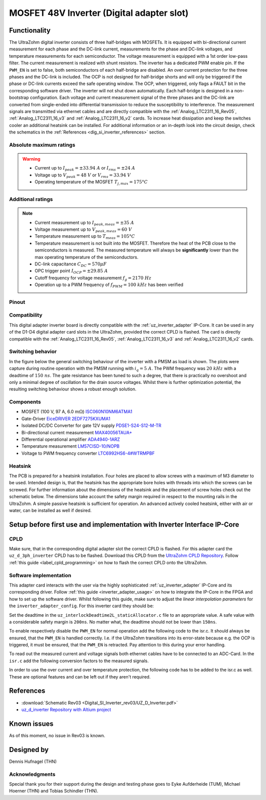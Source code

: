 .. _dig_si_inverter:

==========================================
MOSFET 48V Inverter (Digital adapter slot)
==========================================

.. image:: Digital_SI_Inverter_rev03/3D_View_Top_UZ_D_Inverter_Variant_V1_Rev03.png
  :height: 500
  :align: center

Functionality
=============

The UltraZohm digital inverter consists of three half-bridges with MOSFETs. 
It is equipped with bi-directional current measurement for each phase and the DC-link current, measurements for the phase and DC-link voltages, and temperature measurements for each semiconductor.  
The voltage measurement is equipped with a 1st order low-pass filter.
The current measurement is realized with shunt resistors.
The inverter has a dedicated PWM enable pin. 
If the ``PWM_EN`` is set to false, both semiconductors of each half-bridge are disabled. 
An over current protection for the three phases and the DC-link is included. 
The OCP is not designed for half-bridge shorts and will only be triggered if the phase or DC-link currents exceed the safe operating window. 
The OCP, when triggered, only flags a FAULT bit in the corresponding software driver. 
The inverter will not shut down automatically.
Each half-bridge is designed in a non-bootstrap configuration. 
Each voltage and current measurement signal of the three phases and the DC-link are converted from single-ended into differential transmission to reduce the susceptibility to interference.
The measurement signals are transmitted via ethernet cables and are directly compatible with the :ref:`Analog_LTC2311_16_Rev05`, :ref:`Analog_LTC2311_16_v3` and :ref:`Analog_LTC2311_16_v2` cards.
To increase heat dissipation and keep the switches cooler an additional heatsink can be installed.
For additional information or an in-depth look into the circuit design, check the schematics in the :ref:`References <dig_si_inverter_references>` section.

Absolute maximum ratings
------------------------

.. warning ::
  - Current up to :math:`I_{peak}=\pm33.94\ A` or :math:`I_{rms}=\pm24\ A`  
  - Voltage up to :math:`V_{peak}=48\ V` or :math:`V_{rms}=33.94\ V`
  - Operating temperature of the MOSFET :math:`T_{j,max}=175°C`


Additional ratings
------------------

.. note ::
  - Current measurement up to :math:`I_{peak,meas}=\pm35\ A`
  - Voltage measurement up to :math:`V_{peak,meas}= 60\ V`
  - Temperature measurement up to :math:`T_{meas}=105°C`
  - Temperature measurement is not built into the MOSFET. Therefore the heat of the PCB close to the semiconductors is measured. The measured temperature will always be **significantly** lower than the max operating temperature of the semiconductors.
  - DC-link capacitance :math:`C_{DC} = 570\mu F`
  - OPC trigger point :math:`I_{OCP}=\pm29.85\ A`
  - Cutoff frequency for voltage measurement :math:`f_g = 2170\ Hz` 
  - Operation up to a PWM frequency of :math:`f_{PWM} = 100\ kHz` has been verified
  
Pinout
------

.. csv-table:: Defined pin mapping uz_d_inverter
   :file: Digital_SI_Inverter_rev03/uz_d_inverter_pin_mapping.csv
   :widths: 40 40 60 50 50 
   :header-rows: 1


Compatibility 
-------------

This digital adapter inverter board is directly compatible with the :ref:`uz_inverter_adapter` IP-Core.
It can be used in any of the D1-D4 digital adapter card slots in the UltraZohm, provided the correct CPLD is flashed. 
The card is directly compatible with the :ref:`Analog_LTC2311_16_Rev05`, :ref:`Analog_LTC2311_16_v3` and :ref:`Analog_LTC2311_16_v2` cards.

Switching behavior
-------------------

In the figure below the general switching behaviour of the inverter with a PMSM as load is shown. 
The plots were capture during routine operation with the PMSM running with :math:`i_q = 5\ A`. The PWM frequency was :math:`20\ kHz` with a deadtime of :math:`150\ ns`.
The gate resistance has been tuned to such a degree, that there is practically no overshoot and only a minimal degree of oscillation for the drain source voltages.
Whilst there is further optimization potential, the resulting switching behaviour shows a robust enough solution.

.. tikz::
   :include: Digital_SI_Inverter_rev03/switching_behaviour.tikz
   :align: right

Components
----------

- MOSFET (100 V, 97 A, 6.0 :math:`m\Omega`) `ISC060N10NM6ATMA1 <https://www.mouser.de/datasheet/2/196/Infineon_ISC060N10NM6_DataSheet_v02_02_EN-3166722.pdf>`_
- Gate-Driver `EiceDRIVER 2EDF7275KXUMA1 <https://www.mouser.de/datasheet/2/196/Infineon_2EDF7275K_DataSheet_v02_07_EN-1731004.pdf>`_
- Isolated DC/DC Converter for gate 12V supply `PDSE1-S24-S12-M-TR <https://www.mouser.de/datasheet/2/670/pdse1_m-1596038.pdf>`_ 
- Bi-directional current measurement `MAX40056TAUA+ <https://www.mouser.de/datasheet/2/609/MAX40056F_MAX40056U-3128585.pdf>`_ 
- Differential operational amplifier `ADA4940-1ARZ <https://www.mouser.de/datasheet/2/609/ada4940_1_4940_2-3120247.pdf>`_ 
- Temperature measurement `LM57CISD-10/NOPB <https://www.ti.com/general/docs/suppproductinfo.tsp?distId=26&gotoUrl=https://www.ti.com/lit/gpn/lm57>`_
- Voltage to PWM frequency converter `LTC6992HS6-4#WTRMPBF <https://www.mouser.de/datasheet/2/609/LTC6992-1-6992-2-6992-3-6992-4-1852873.pdf>`_

Heatsink
--------

The PCB is prepared for a heatsink installation. 
Four holes are placed to allow screws with a maximum of M3 diameter to be used.
Intended design is, that the heatsink has the appropriate bore holes with threads into which the screws can be screwed.
For further information about the dimensions of the heatsink and the placement of screw holes check out the schematic below. 
The dimensions take account the safety margin required in respect to the mounting rails in the UltraZohm. 
A simple passive heatsink is sufficient for operation. 
An advanced actively cooled heatsink, either with air or water, can be installed as well if desired.

.. tikz:: Heatsink dimensions
  :align: center

  \usetikzlibrary{shapes,arrows,patterns,calc};
  \tikzset{%
    body/.style={inner sep=0pt,outer sep=0pt,shape=rectangle,draw,thick},
    dimen/.style={<->,>=latex,color=gray,every rectangle node/.style={fill=white,midway,font=\large}},
    symmetry/.style={dashed,thin},
  }
  \node [body,minimum height=9.2cm,minimum width=3.5cm,anchor=south west] (body1) at (0,0) {};
  \draw (body1.south west) -- ++(-1,0) coordinate (D1) -- +(-5pt,0);
  \draw (body1.north west) -- ++(-1,0) coordinate (D2) -- +(-5pt,0);
  \draw [dimen] (D1) -- (D2) node {92,00};
  \draw[color=gray] (body1.north west) -- ++(0,1) coordinate (D1) -- +(0,5pt);
  \draw [color=gray](body1.north east) -- ++(0,1) coordinate (D2) -- +(0,5pt);
  \draw [dimen] (D1) -- (D2) node {35,00};
  \filldraw[color=black, fill=white, thick](0.6,1.6) circle (0.3cm);
  \draw (0.6,1.95) arc[start angle=90, end angle=-180, radius=0.35];
  \draw (2.9,1.95) arc[start angle=90, end angle=-180, radius=0.35];
  \draw (0.6,7.55) arc[start angle=90, end angle=-180, radius=0.35];
  \draw (2.9,7.55) arc[start angle=90, end angle=-180, radius=0.35];
  \filldraw[color=black, fill=white, thick](2.9,1.6) circle (0.3cm);
  \filldraw[color=black, fill=white, thick](0.6,7.2) circle (0.3cm);
  \filldraw[color=black, fill=white, thick](2.9,7.2) circle (0.3cm);
  \draw [color=gray](2.9,1.6) -- ++(2.1,0) coordinate (D1) -- +(5pt,0);
  \draw [color=gray](3.5,0) -- ++(1.5,0) coordinate (D2) -- +(5pt,0);
  \draw [dimen] (D1) -- (D2) node {16,00};
  \draw [color=gray](body1.south west) -- ++(0,-1) coordinate (D1) -- +(0,-5pt);
  \draw [color=gray](0.6,1.6) -- ++(0,-2.6) coordinate (D2) -- +(0,-5pt);
  \draw [dimen,-] (D1) -- (D2) node [right=15pt] {6,00};
  \draw [dimen,<-] (D1) -- ++(-5pt,0);
  \draw [dimen,<-] (D2) -- ++(+5pt,0);
  \draw [color=gray](body1.south west) -- ++(0,-2) coordinate (D1) -- +(0,-5pt);
  \draw [color=gray](2.9,1.6) -- ++(0,-3.6) coordinate (D2) -- +(0,-5pt);
  \draw [dimen] (D1) -- (D2) node  {29,00};
  \draw [color=gray](3.5,0) -- ++(2.5,0) coordinate (D1) -- +(5pt,0);
  \draw [color=gray](2.9,7.2) -- ++(3.1,0) coordinate (D2) -- +(5pt,0);
  \draw [dimen] (D1) -- (D2) node {72,00};
  \draw[-latex,color=gray](5,9.0)--(3.15,7.35);
  \node[rotate=45,color=gray]  at (4,8.5) {4x M3};

Setup before first use and implementation with Inverter Interface IP-Core
=========================================================================

CPLD
----

Make sure, that in the corresponding digital adapter slot the correct CPLD is flashed.
For this adapter card the ``uz_d_3ph_inverter`` CPLD has to be flashed.
Download this CPLD from the `UltraZohm CPLD Repository <https://bitbucket.org/ultrazohm/cpld_lattice/src/master/>`_.
Follow :ref:`this guide  <label_cpld_programming>` on how to flash the correct CPLD onto the UltraZohm.

Software implementation
-----------------------

This adapter card interacts with the user via the highly sophisticated :ref:`uz_inverter_adapter` IP-Core and its corresponding driver.
Follow :ref:`this guide <inverter_adapter_usage>` on how to integrate the IP-Core in the FPGA and how to set up the software driver.
Whilst following this guide, make sure to adjust the `linear interpolation parameters` for the ``inverter_adapter_config``. 
For this inverter card they should be:

.. code-block:: c
 :caption: linear interpolation parameters for config struct

 .linear_interpolation_params = {-289.01f, 218.72f}

Set the deadtime in the ``uz_interlockDeadtime2L_staticAllocator.c`` file to an appropriate value. 
A safe value with a considerable safety margin is ``200ns``. 
No matter what, the deadtime should not be lower than ``150ns``.

.. code-block:: c
 :caption: set the deadtime in the ``uz_interlockDeadtime2L_staticAllocator.c`` file. Shown is an example for the D1 slot.

 static uz_interlockDeadtime2L interlock_slotD1_pin_0_to_5 = { 
    .base_address = XPAR_UZ_DIGITAL_ADAPTER_D1_ADAPTER_GATES_UZ_INTERLOCKDEADTIME_0_BASEADDR,
    .clock_frequency_MHz = 100,
    .deadtime_us = 0.2,
    .inverse_bottom_switch = false };

To enable respectively disable the ``PWM_EN`` for normal operation add the following code to the isr.c. 
It should always be ensured, that the ``PWM_EN`` is handled correctly. 
I.e. if the UltraZohm transitions into its error-state because e.g. the OCP is triggered, it must be ensured, that the ``PWM_EN`` is retracted.
Pay attention to this during your error handling.

.. code-block:: c
 :caption: Additions for isr.c in regards to the ``PWM_EN``

 if (current_state == running_state || current_state == control_state) {
   // enable inverter adapter hardware
   uz_inverter_adapter_set_PWM_EN(Global_Data.objects.inverter_d1, true);
 } else {
   // disable inverter adapter hardware
   uz_inverter_adapter_set_PWM_EN(Global_Data.objects.inverter_d1, false);
 }


To read out the measured current and voltage signals both ethernet cables have to be connected to an ADC-Card.
In the ``isr.c`` add the following conversion factors to the measured signals.

.. code-block:: c
 :caption: Additions for isr.c if the ADC-Card is in the A1 slot. For the A2/A3 slot adjust the code accordingly

 struct uz_3ph_abc_t v_abc_Volts = {0};
 struct uz_3ph_abc_t i_abc_Amps = {0};
 float v_DC_Volts = 0.0f;
 float i_DC_Amps = 0.0f;
 v_abc_Volts.a = Global_Data.aa.A1.me.ADC_B8 * 12.0f;
 v_abc_Volts.b = Global_Data.aa.A1.me.ADC_B7 * 12.0f;
 v_abc_Volts.c = Global_Data.aa.A1.me.ADC_B6 * 12.0f;
 v_DC_Volts = Global_Data.aa.A1.me.ADC_A1 * 12.0f;
 i_abc_Volts.a = Global_Data.aa.A1.me.ADC_A4 * 12.5f;
 i_abc_Volts.b = Global_Data.aa.A1.me.ADC_A3 * 12.5f;
 i_abc_Volts.c = Global_Data.aa.A1.me.ADC_A2 * 12.5f;
 i_DC_Volts = Global_Data.aa.A1.me.ADC_B5 * 12.5f; 

In order to use the over current and over temperature protection, the following code has to be added to the isr.c as well. 
These are optional features and can be left out if they aren't required.

.. code-block:: c
 :caption: Additions for isr.c if OCP or OTP are used
 
 //Read out overtemperature signal (low-active) and disable PWM and set UltraZohm in error state
 //Overtemperature for H1
 if (!Global_Data.av.inverter_outputs_d1.FAULT_H1) {
    ultrazohm_state_machine_set_error(true);
 }
 //Overtemperature for L1
 if (!Global_Data.av.inverter_outputs_d1.FAULT_L1) {
    ultrazohm_state_machine_set_error(true);
 }
 //Overtemperature for H2
 if (!Global_Data.av.inverter_outputs_d1.FAULT_H2) {
    ultrazohm_state_machine_set_error(true);
 }
 //Overtemperature for L2
 if (!Global_Data.av.inverter_outputs_d1.FAULT_L2) {
    ultrazohm_state_machine_set_error(true);
 }
 //Overtemperature for H3
 if (!Global_Data.av.inverter_outputs_d1.FAULT_H3) {
    ultrazohm_state_machine_set_error(true);
 }
 //Overtemperature for L3
 if (!Global_Data.av.inverter_outputs_d1.FAULT_L3) {
    ultrazohm_state_machine_set_error(true);
 }
 //Read out overcurrent signal (low-active) and disable PWM and set UltraZohm in error state
 //Binding of the signals to the driver is slightly unintuitive 
 //Overcurrent for Phase A
 if (!Global_Data.av.inverter_outputs_d1.OC_L1) {
    ultrazohm_state_machine_set_error(true);
 }
 //Overcurrent for Phase B
 if (!Global_Data.av.inverter_outputs_d1.OC_H1) {
    ultrazohm_state_machine_set_error(true);
 }
 //Overcurrent for Phase C
 if (!Global_Data.av.inverter_outputs_d1.OC_L2) {
    ultrazohm_state_machine_set_error(true);
 }
 //Overcurrent for DC-link
 if (!Global_Data.av.inverter_outputs_d1.OC_H2) {
    ultrazohm_state_machine_set_error(true);
 }
 


References
==========

.. _dig_si_inverter_references:

* :download:`Schematic Rev03 <Digital_SI_Inverter_rev03/UZ_D_Inverter.pdf>`
* `uz_d_inverter Repository with Altium project <https://bitbucket.org/ultrazohm/uz_d_inverter>`_

Known issues
============

As of this moment, no issue in Rev03 is known.

Designed by 
===========

Dennis Hufnagel (THN)

Acknowledgments
---------------

Special thank you for their support during the design and testing phase goes to Eyke Aufderheide (TUM), Michael Hoerner (THN) and Tobias Schindler (THN).